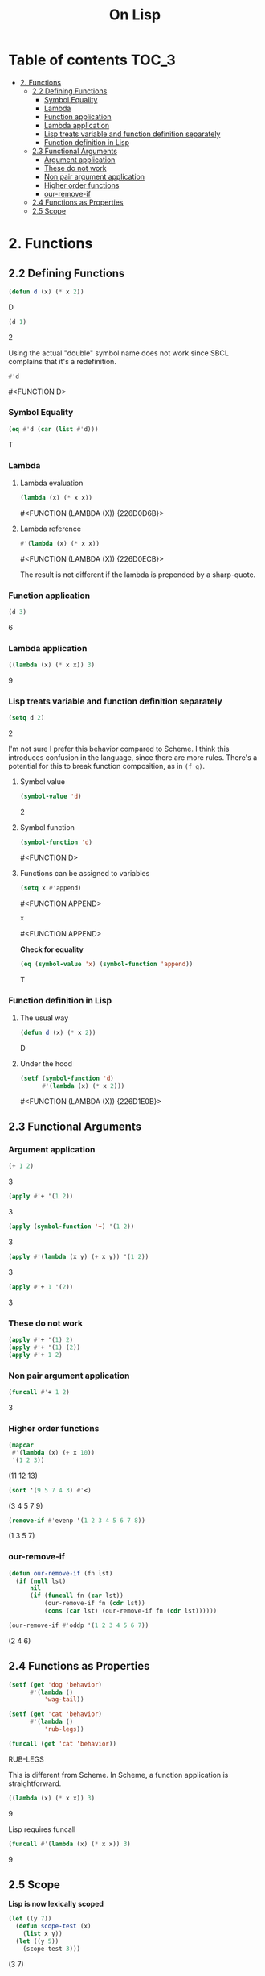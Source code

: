 #+Title: On Lisp

* Table of contents                                                   :TOC_3:
- [[#2-functions][2. Functions]]
  - [[#22-defining-functions][2.2 Defining Functions]]
    - [[#symbol-equality][Symbol Equality]]
    - [[#lambda][Lambda]]
    - [[#function-application][Function application]]
    - [[#lambda-application][Lambda application]]
    - [[#lisp-treats-variable-and-function-definition-separately][Lisp treats variable and function definition separately]]
    - [[#function-definition-in-lisp][Function definition in Lisp]]
  - [[#23-functional-arguments][2.3 Functional Arguments]]
    - [[#argument-application][Argument application]]
    - [[#these-do-not-work][These do not work]]
    - [[#non-pair-argument-application][Non pair argument application]]
    - [[#higher-order-functions][Higher order functions]]
    - [[#our-remove-if][our-remove-if]]
  - [[#24-functions-as-properties][2.4 Functions as Properties]]
  - [[#25-scope][2.5 Scope]]

* 2. Functions
** 2.2 Defining Functions

#+BEGIN_SRC lisp :exports both :results replace drawer
  (defun d (x) (* x 2))
#+END_SRC

#+RESULTS:
:RESULTS:
D
:END:

#+BEGIN_SRC lisp :exports both :results replace drawer
  (d 1)
#+END_SRC

#+RESULTS:
:RESULTS:
2
:END:

Using the actual "double" symbol name does not work since SBCL complains that it's a redefinition.

#+BEGIN_SRC lisp :exports both :results replace drawer
#'d
#+END_SRC

#+RESULTS:
:RESULTS:
#<FUNCTION D>
:END:

*** Symbol Equality
#+BEGIN_SRC lisp :exports both :results replace drawer
  (eq #'d (car (list #'d)))
#+END_SRC

#+RESULTS:
:RESULTS:
T
:END:

*** Lambda
**** Lambda evaluation
#+BEGIN_SRC lisp :exports both :results drawer
  (lambda (x) (* x x))
#+END_SRC

#+RESULTS:
:RESULTS:
#<FUNCTION (LAMBDA (X)) {226D0D6B}>
:END:

**** Lambda reference
#+BEGIN_SRC lisp :exports both :results drawer
  #'(lambda (x) (* x x))
#+END_SRC

#+RESULTS:
:RESULTS:
#<FUNCTION (LAMBDA (X)) {226D0ECB}>
:END:

The result is not different if the lambda is prepended by a sharp-quote.

*** Function application
#+BEGIN_SRC lisp :exports both :results drawer
  (d 3)
#+END_SRC

#+RESULTS:
:RESULTS:
6
:END:

*** Lambda application
#+BEGIN_SRC lisp :exports both :results replace drawer
  ((lambda (x) (* x x)) 3)
#+END_SRC

#+RESULTS:
:RESULTS:
9
:END:

*** Lisp treats variable and function definition separately
#+BEGIN_SRC lisp :exports both :results replace drawer
  (setq d 2)
#+END_SRC

#+RESULTS:
:RESULTS:
2
:END:

I'm not sure I prefer this behavior compared to Scheme. I think this introduces confusion in the language, since there are more rules. There's a potential for this to break function composition, as in ~(f g)~.

**** Symbol value
#+BEGIN_SRC lisp :exports both :results replace drawer
  (symbol-value 'd)
#+END_SRC

#+RESULTS:
:RESULTS:
2
:END:

**** Symbol function
#+BEGIN_SRC lisp :exports both :results replace drawer
  (symbol-function 'd)
#+END_SRC

#+RESULTS:
:RESULTS:
#<FUNCTION D>
:END:

**** Functions can be assigned to variables
#+BEGIN_SRC lisp :exports both :results replace drawer
  (setq x #'append)
#+END_SRC

#+RESULTS:
:RESULTS:
#<FUNCTION APPEND>
:END:

#+BEGIN_SRC lisp :exports both :results replace drawer
x
#+END_SRC

#+RESULTS:
:RESULTS:
#<FUNCTION APPEND>
:END:

*Check for equality*
#+BEGIN_SRC lisp :exports both :results replace drawer
  (eq (symbol-value 'x) (symbol-function 'append))
#+END_SRC

#+RESULTS:
:RESULTS:
T
:END:

*** Function definition in Lisp
**** The usual way
#+BEGIN_SRC lisp :exports both :results replace drawer
  (defun d (x) (* x 2))
#+END_SRC

#+RESULTS:
:RESULTS:
D
:END:

**** Under the hood
#+BEGIN_SRC lisp :exports both :results replace drawer
  (setf (symbol-function 'd)
        #'(lambda (x) (* x 2)))
#+END_SRC

#+RESULTS:
:RESULTS:
#<FUNCTION (LAMBDA (X)) {226D1E0B}>
:END:
** 2.3 Functional Arguments
*** Argument application
#+BEGIN_SRC lisp :exports both :results replace drawer
  (+ 1 2)
#+END_SRC

#+RESULTS:
:RESULTS:
3
:END:

#+BEGIN_SRC lisp :exports both :results replace drawer
  (apply #'+ '(1 2))
#+END_SRC

#+RESULTS:
:RESULTS:
3
:END:

#+BEGIN_SRC lisp :exports both :results replace drawer
  (apply (symbol-function '+) '(1 2))
#+END_SRC

#+RESULTS:
:RESULTS:
3
:END:

#+BEGIN_SRC lisp :exports both :results replace drawer
  (apply #'(lambda (x y) (+ x y)) '(1 2))
#+END_SRC

#+RESULTS:
:RESULTS:
3
:END:

#+BEGIN_SRC lisp :exports both :results replace drawer
  (apply #'+ 1 '(2))
#+END_SRC

#+RESULTS:
:RESULTS:
3
:END:

*** These do not work
#+BEGIN_SRC lisp :exports both :results replace drawer
  (apply #'+ '(1) 2)
  (apply #'+ '(1) (2))
  (apply #'+ 1 2)
#+END_SRC

*** Non pair argument application
#+BEGIN_SRC lisp :exports both :results replace drawer
  (funcall #'+ 1 2)
#+END_SRC

#+RESULTS:
:RESULTS:
3
:END:

*** Higher order functions
#+BEGIN_SRC lisp :exports both :results replace drawer
  (mapcar
   #'(lambda (x) (+ x 10))
   '(1 2 3))
#+END_SRC

#+RESULTS:
:RESULTS:
(11 12 13)
:END:

#+BEGIN_SRC lisp :exports both :results replace drawer
  (sort '(9 5 7 4 3) #'<)
#+END_SRC

#+RESULTS:
:RESULTS:
(3 4 5 7 9)
:END:

#+BEGIN_SRC lisp :exports both :results replace drawer
  (remove-if #'evenp '(1 2 3 4 5 6 7 8))
#+END_SRC

#+RESULTS:
:RESULTS:
(1 3 5 7)
:END:

*** our-remove-if
#+BEGIN_SRC lisp :exports both :results replace drawer
  (defun our-remove-if (fn lst)
    (if (null lst)
        nil
        (if (funcall fn (car lst))
            (our-remove-if fn (cdr lst))
            (cons (car lst) (our-remove-if fn (cdr lst))))))

  (our-remove-if #'oddp '(1 2 3 4 5 6 7))
#+END_SRC

#+RESULTS:
:RESULTS:
(2 4 6)
:END:
** 2.4 Functions as Properties
#+BEGIN_SRC lisp :exports both :results replace drawer
  (setf (get 'dog 'behavior)
        #'(lambda ()
            'wag-tail))

  (setf (get 'cat 'behavior)
        #'(lambda ()
            'rub-legs))

  (funcall (get 'cat 'behavior))
#+END_SRC

#+RESULTS:
:RESULTS:
RUB-LEGS
:END:

This is different from Scheme.
In Scheme, a function application is straightforward.
#+BEGIN_SRC scheme :exports both :results replace drawer
  ((lambda (x) (* x x)) 3)
#+END_SRC

#+RESULTS:
:RESULTS:
9
:END:

Lisp requires funcall
#+BEGIN_SRC lisp :exports both :results replace drawer
  (funcall #'(lambda (x) (* x x)) 3)
#+END_SRC

#+RESULTS:
:RESULTS:
9
:END:

** 2.5 Scope
*Lisp is now lexically scoped*
#+BEGIN_SRC lisp :exports both :results replace drawer
  (let ((y 7))
    (defun scope-test (x)
      (list x y))
    (let ((y 5))
      (scope-test 3)))
#+END_SRC

#+RESULTS:
:RESULTS:
(3 7)
:END:

In a dynamically scoped list, the result would have instead been ~(3 5)~

where 5 is picked from the immediate definition y.

I think lexical scoping makes closures possible. With dynamic scoping, you lose the state of the enclosing environment.

